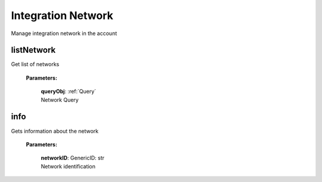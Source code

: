 **Integration Network**
========

Manage integration network in the account

============
listNetwork
============
Get list of networks

    **Parameters:**

        | **queryObj**: :ref:`Query`
        | Network Query


======
info
======

Gets information about the network

    **Parameters:**

        | **networkID**: GenericID: str
        | Network identification
